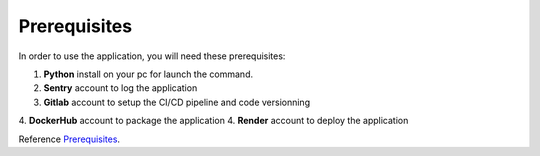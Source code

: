 .. _Prerequisites:

=============
Prerequisites
=============

In order to use the application, you will need these prerequisites:

1. **Python** install on your pc for launch the command.
2. **Sentry** account to log the application
3. **Gitlab** account to setup the CI/CD pipeline and code versionning
4. **DockerHub** account to package the application
4. **Render** account to deploy the application

Reference `Prerequisites`_.